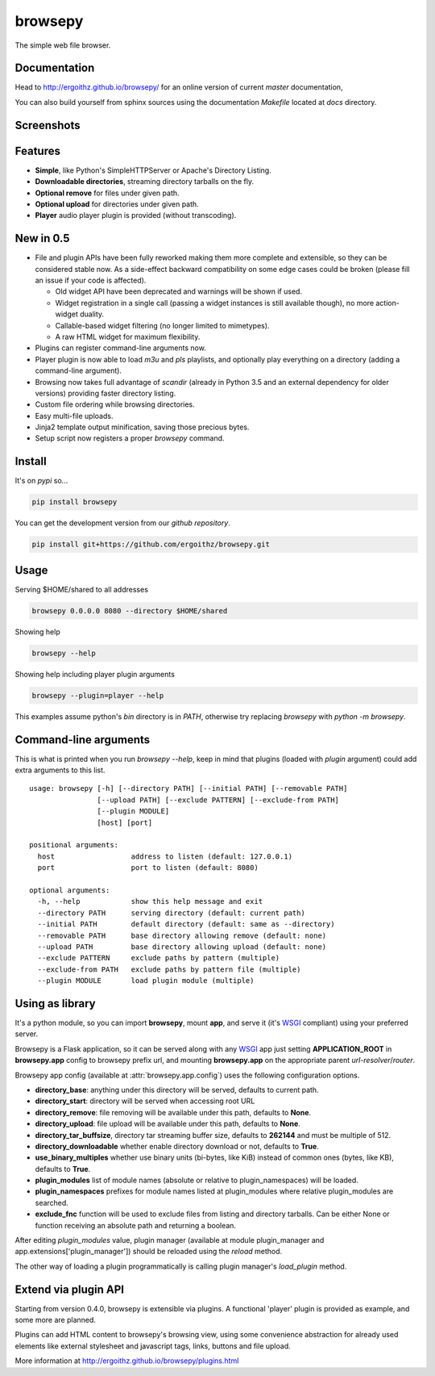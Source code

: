 browsepy
========

.. image:: http://img.shields.io/travis/ergoithz/browsepy/master.svg?style=flat-square
  :target: https://travis-ci.org/ergoithz/browsepy
  :alt: Travis-CI badge

.. image:: http://img.shields.io/coveralls/ergoithz/browsepy/master.svg?style=flat-square
  :target: https://coveralls.io/r/ergoithz/browsepy
  :alt: Coveralls badge

.. image:: https://img.shields.io/codacy/grade/e27821fb6289410b8f58338c7e0bc686/master.svg?style=flat-square
  :target: https://www.codacy.com/app/ergoithz/browsepy
  :alt: Codacy badge

.. image:: http://img.shields.io/pypi/l/browsepy.svg?style=flat-square
  :target: https://pypi.python.org/pypi/browsepy/
  :alt: License: MIT

.. image:: http://img.shields.io/pypi/v/browsepy.svg?style=flat-square
  :target: https://pypi.python.org/pypi/browsepy/
  :alt: Version: 0.5.3

.. image:: https://img.shields.io/badge/python-2.7%2B%2C%203.3%2B-FFC100.svg?style=flat-square
  :target: https://pypi.python.org/pypi/browsepy/
  :alt: Python 2.7+, 3.3+

The simple web file browser.

Documentation
-------------

Head to http://ergoithz.github.io/browsepy/ for an online version of current
*master* documentation,

You can also build yourself from sphinx sources using the documentation
`Makefile` located at `docs` directory.

Screenshots
-----------

.. image:: https://raw.githubusercontent.com/ergoithz/browsepy/master/doc/screenshot.0.3.1-0.png
  :target: https://raw.githubusercontent.com/ergoithz/browsepy/master/doc/screenshot.0.3.1-0.png
  :alt: Screenshot of directory with enabled remove

Features
--------

* **Simple**, like Python's SimpleHTTPServer or Apache's Directory Listing.
* **Downloadable directories**, streaming directory tarballs on the fly.
* **Optional remove** for files under given path.
* **Optional upload** for directories under given path.
* **Player** audio player plugin is provided (without transcoding).

New in 0.5
----------

* File and plugin APIs have been fully reworked making them more complete and
  extensible, so they can be considered stable now. As a side-effect backward
  compatibility on some edge cases could be broken (please fill an issue if
  your code is affected).

  * Old widget API have been deprecated and warnings will be shown if used.
  * Widget registration in a single call (passing a widget instances is still
    available though), no more action-widget duality.
  * Callable-based widget filtering (no longer limited to mimetypes).
  * A raw HTML widget for maximum flexibility.

* Plugins can register command-line arguments now.
* Player plugin is now able to load `m3u` and `pls` playlists, and optionally
  play everything on a directory (adding a command-line argument).
* Browsing now takes full advantage of `scandir` (already in Python 3.5 and an
  external dependency for older versions) providing faster directory listing.
* Custom file ordering while browsing directories.
* Easy multi-file uploads.
* Jinja2 template output minification, saving those precious bytes.
* Setup script now registers a proper `browsepy` command.

Install
-------

It's on `pypi` so...

.. _pypi: https://pypi.python.org/pypi/browsepy/

.. code-block:: bash

   pip install browsepy


You can get the development version from our `github repository`.

.. _github repository: https://github.com/ergoithz/browsepy

.. code-block:: bash

   pip install git+https://github.com/ergoithz/browsepy.git


Usage
-----

Serving $HOME/shared to all addresses

.. code-block:: bash

   browsepy 0.0.0.0 8080 --directory $HOME/shared

Showing help

.. code-block:: bash

   browsepy --help

Showing help including player plugin arguments

.. code-block:: bash

  browsepy --plugin=player --help

This examples assume python's `bin` directory is in `PATH`, otherwise try
replacing `browsepy` with `python -m browsepy`.

Command-line arguments
----------------------

This is what is printed when you run `browsepy --help`, keep in mind that
plugins (loaded with `plugin` argument) could add extra arguments to this list.

::

  usage: browsepy [-h] [--directory PATH] [--initial PATH] [--removable PATH]
                  [--upload PATH] [--exclude PATTERN] [--exclude-from PATH]
                  [--plugin MODULE]
                  [host] [port]

  positional arguments:
    host                  address to listen (default: 127.0.0.1)
    port                  port to listen (default: 8080)

  optional arguments:
    -h, --help            show this help message and exit
    --directory PATH      serving directory (default: current path)
    --initial PATH        default directory (default: same as --directory)
    --removable PATH      base directory allowing remove (default: none)
    --upload PATH         base directory allowing upload (default: none)
    --exclude PATTERN     exclude paths by pattern (multiple)
    --exclude-from PATH   exclude paths by pattern file (multiple)
    --plugin MODULE       load plugin module (multiple)


Using as library
----------------

It's a python module, so you can import **browsepy**, mount **app**, and serve
it (it's `WSGI`_ compliant) using
your preferred server.

Browsepy is a Flask application, so it can be served along with any `WSGI`_ app
just setting **APPLICATION_ROOT** in **browsepy.app** config to browsepy prefix
url, and mounting **browsepy.app** on the appropriate parent
*url-resolver*/*router*.

.. _WSGI: https://www.python.org/dev/peps/pep-0333/

Browsepy app config (available at :attr:`browsepy.app.config`) uses the
following configuration options.

* **directory_base**: anything under this directory will be served,
  defaults to current path.
* **directory_start**: directory will be served when accessing root URL
* **directory_remove**: file removing will be available under this path,
  defaults to **None**.
* **directory_upload**: file upload will be available under this path,
  defaults to **None**.
* **directory_tar_buffsize**, directory tar streaming buffer size,
  defaults to **262144** and must be multiple of 512.
* **directory_downloadable** whether enable directory download or not,
  defaults to **True**.
* **use_binary_multiples** whether use binary units (bi-bytes, like KiB)
  instead of common ones (bytes, like KB), defaults to **True**.
* **plugin_modules** list of module names (absolute or relative to
  plugin_namespaces) will be loaded.
* **plugin_namespaces** prefixes for module names listed at plugin_modules
  where relative plugin_modules are searched.
* **exclude_fnc** function will be used to exclude files from listing and directory tarballs. Can be either None or function receiving an absolute path and returning a boolean.

After editing `plugin_modules` value, plugin manager (available at module
plugin_manager and app.extensions['plugin_manager']) should be reloaded using
the `reload` method.

The other way of loading a plugin programmatically is calling plugin manager's
`load_plugin` method.

Extend via plugin API
---------------------

Starting from version 0.4.0, browsepy is extensible via plugins. A functional
'player' plugin is provided as example, and some more are planned.

Plugins can add HTML content to browsepy's browsing view, using some
convenience abstraction for already used elements like external stylesheet and
javascript tags, links, buttons and file upload.

More information at http://ergoithz.github.io/browsepy/plugins.html
